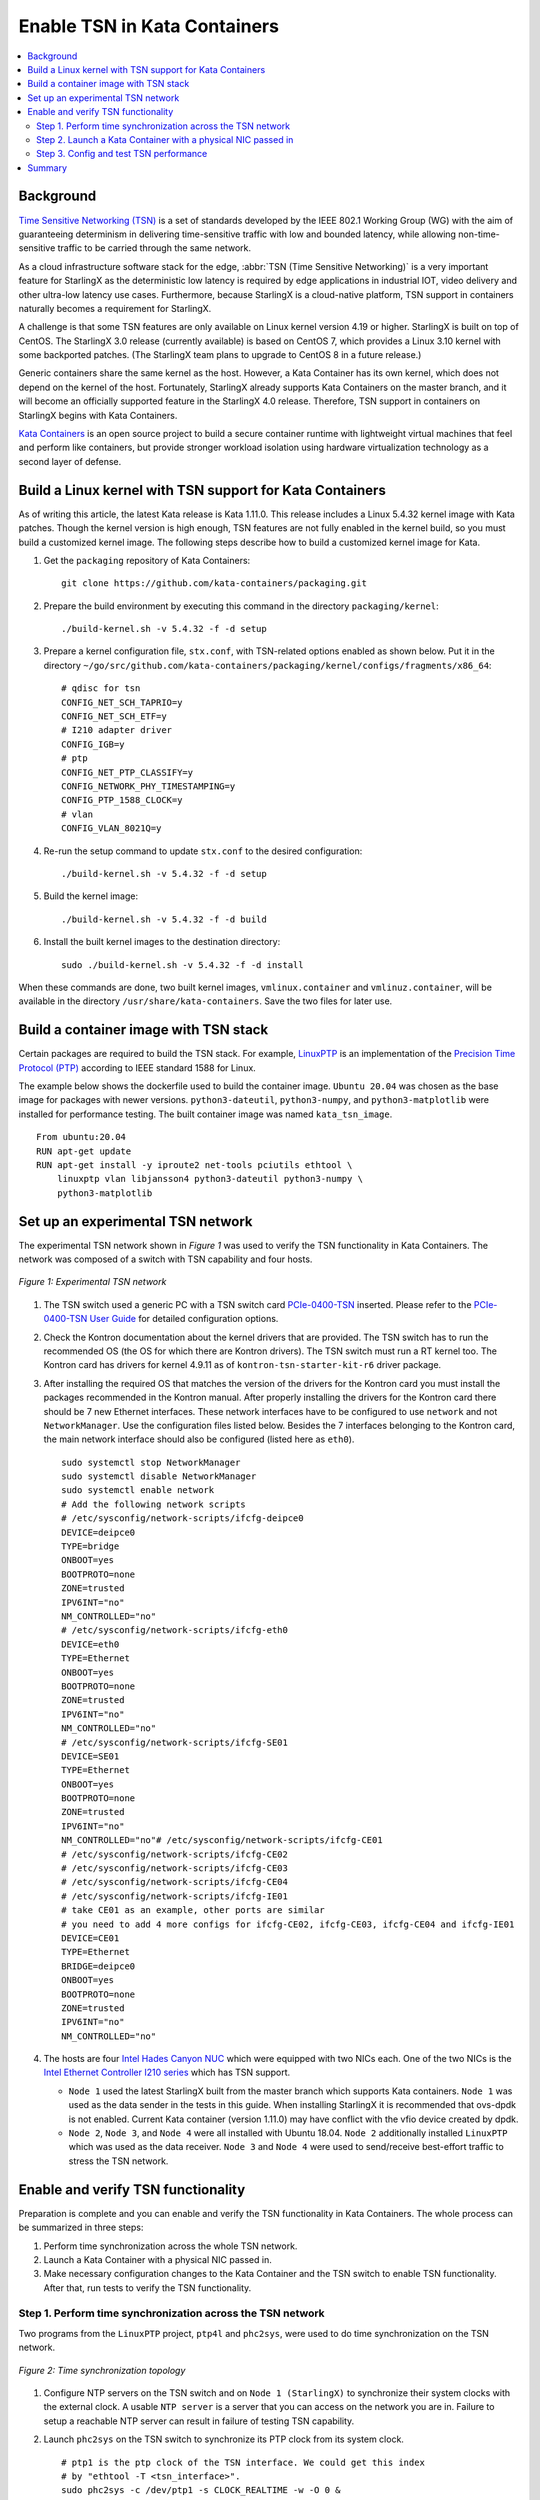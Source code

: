 =============================
Enable TSN in Kata Containers
=============================

.. contents::
   :local:
   :depth: 2

----------
Background
----------

`Time Sensitive Networking (TSN) <https://1.ieee802.org/tsn/>`_ is a set of
standards developed by the IEEE 802.1 Working Group (WG) with the aim of
guaranteeing determinism in delivering time-sensitive traffic with low and
bounded latency, while allowing non-time-sensitive traffic to be carried through
the same network.

As a cloud infrastructure software stack for the edge,
:abbr:`TSN (Time Sensitive Networking)` is a very important feature for
StarlingX as the deterministic low latency is required by edge applications in
industrial IOT, video delivery and other ultra-low latency use cases.
Furthermore, because StarlingX is a cloud-native platform, TSN support in
containers naturally becomes a requirement for StarlingX.

A challenge is that some TSN features are only available on Linux kernel
version 4.19 or higher. StarlingX is built on top of CentOS. The StarlingX 3.0
release (currently available) is based on CentOS 7, which provides a Linux 3.10
kernel with some backported patches. (The StarlingX team plans to
upgrade to CentOS 8 in a future release.)

Generic containers share the same kernel as the host. However, a Kata Container
has its own kernel, which does not depend on the kernel of the host.
Fortunately, StarlingX already supports Kata Containers on the master branch,
and it will become an officially supported feature in the StarlingX 4.0 release.
Therefore, TSN support in containers on StarlingX begins with Kata Containers.

`Kata Containers <https://katacontainers.io/>`_ is an open source project to
build a secure container runtime with lightweight virtual machines that feel
and perform like containers, but provide stronger workload isolation using
hardware virtualization technology as a second layer of defense.

---------------------------------------------------------
Build a Linux kernel with TSN support for Kata Containers
---------------------------------------------------------

As of writing this article, the latest Kata release is Kata 1.11.0. This
release includes a Linux 5.4.32 kernel image with Kata patches. Though the
kernel version is high enough, TSN features are not fully enabled in the kernel
build, so you must build a customized kernel image. The following steps describe
how to build a customized kernel image for Kata.

#. Get the ``packaging`` repository of Kata Containers:

   ::

     git clone https://github.com/kata-containers/packaging.git

#. Prepare the build environment by executing this command in the directory
   ``packaging/kernel``:

   ::

     ./build-kernel.sh -v 5.4.32 -f -d setup

#. Prepare a kernel configuration file, ``stx.conf``, with TSN-related options
   enabled as shown below. Put it in the directory
   ``~/go/src/github.com/kata-containers/packaging/kernel/configs/fragments/x86_64``:

   ::

     # qdisc for tsn
     CONFIG_NET_SCH_TAPRIO=y
     CONFIG_NET_SCH_ETF=y
     # I210 adapter driver
     CONFIG_IGB=y
     # ptp
     CONFIG_NET_PTP_CLASSIFY=y
     CONFIG_NETWORK_PHY_TIMESTAMPING=y
     CONFIG_PTP_1588_CLOCK=y
     # vlan
     CONFIG_VLAN_8021Q=y

#. Re-run the setup command to update ``stx.conf`` to the desired configuration:

   ::

     ./build-kernel.sh -v 5.4.32 -f -d setup

#. Build the kernel image:

   ::

     ./build-kernel.sh -v 5.4.32 -f -d build

#. Install the built kernel images to the destination directory:

   ::

     sudo ./build-kernel.sh -v 5.4.32 -f -d install

When these commands are done, two built kernel images, ``vmlinux.container``
and ``vmlinuz.container``, will be available in the directory
``/usr/share/kata-containers``. Save the two files for later use.

--------------------------------------
Build a container image with TSN stack
--------------------------------------

Certain packages are required to build the TSN stack. For example,
`LinuxPTP <http://linuxptp.sourceforge.net/>`_ is an implementation of the
`Precision Time Protocol (PTP) <https://en.wikipedia.org/wiki/Precision_Time_Protocol>`_
according to IEEE standard 1588 for Linux.

The example below shows the dockerfile used to build the container image.
``Ubuntu 20.04`` was chosen as the base image for packages with newer versions.
``python3-dateutil``, ``python3-numpy``, and ``python3-matplotlib`` were
installed for performance testing. The built container image was named
``kata_tsn_image``.

::

  From ubuntu:20.04
  RUN apt-get update
  RUN apt-get install -y iproute2 net-tools pciutils ethtool \
      linuxptp vlan libjansson4 python3-dateutil python3-numpy \
      python3-matplotlib

----------------------------------
Set up an experimental TSN network
----------------------------------

The experimental TSN network shown in `Figure 1` was used to verify the TSN
functionality in Kata Containers. The network was composed of a switch with
TSN capability and four hosts.

.. figure:: ./figures/stx_tsn_network_diagram.png
    :width: 550px
    :height: 300px
    :align: center

    *Figure 1: Experimental TSN network*

#. The TSN switch used a generic PC with a TSN switch card
   `PCIe-0400-TSN <https://www.kontron.com/products/systems/tsn-switches/
   network-interfaces-tsn/pcie-0400-tsn-network-interface-card.html>`_ inserted.
   Please refer to the
   `PCIe-0400-TSN User Guide
   <https://www.kontron.com/downloads/manuals/
   userguide_pcie-0400-tsn_v0.13.pdf?product=151637>`_
   for detailed configuration options.

#. Check the Kontron documentation about the kernel drivers that are provided.
   The TSN switch has to run the recommended OS (the OS for which there are Kontron drivers).
   The TSN switch must run a RT kernel too. The Kontron card has drivers for kernel 4.9.11
   as of ``kontron-tsn-starter-kit-r6`` driver package.

#. After installing the required OS that matches the version of the drivers for the Kontron card
   you must install the packages recommended in the Kontron manual. After properly installing
   the drivers for the Kontron card there should be 7 new Ethernet interfaces.
   These network interfaces have to be configured to use ``network`` and not ``NetworkManager``.
   Use the configuration files listed below. Besides the 7 interfaces belonging to the Kontron card,
   the main network interface should also be configured (listed here as ``eth0``).

   ::

     sudo systemctl stop NetworkManager
     sudo systemctl disable NetworkManager
     sudo systemctl enable network
     # Add the following network scripts
     # /etc/sysconfig/network-scripts/ifcfg-deipce0
     DEVICE=deipce0
     TYPE=bridge
     ONBOOT=yes
     BOOTPROTO=none
     ZONE=trusted
     IPV6INT="no"
     NM_CONTROLLED="no"
     # /etc/sysconfig/network-scripts/ifcfg-eth0
     DEVICE=eth0
     TYPE=Ethernet
     ONBOOT=yes
     BOOTPROTO=none
     ZONE=trusted
     IPV6INT="no"
     NM_CONTROLLED="no"
     # /etc/sysconfig/network-scripts/ifcfg-SE01
     DEVICE=SE01
     TYPE=Ethernet
     ONBOOT=yes
     BOOTPROTO=none
     ZONE=trusted
     IPV6INT="no"
     NM_CONTROLLED="no"# /etc/sysconfig/network-scripts/ifcfg-CE01
     # /etc/sysconfig/network-scripts/ifcfg-CE02
     # /etc/sysconfig/network-scripts/ifcfg-CE03
     # /etc/sysconfig/network-scripts/ifcfg-CE04
     # /etc/sysconfig/network-scripts/ifcfg-IE01
     # take CE01 as an example, other ports are similar
     # you need to add 4 more configs for ifcfg-CE02, ifcfg-CE03, ifcfg-CE04 and ifcfg-IE01
     DEVICE=CE01
     TYPE=Ethernet
     BRIDGE=deipce0
     ONBOOT=yes
     BOOTPROTO=none
     ZONE=trusted
     IPV6INT="no"
     NM_CONTROLLED="no"

#. The hosts are four
   `Intel Hades Canyon NUC <https://simplynuc.com/hades-canyon/>`_
   which were equipped with two NICs each. One of the two NICs is the
   `Intel Ethernet Controller I210 series <https://ark.intel.com/content/www/us/en/ark/products/series/64399/intel-ethernet-controller-i210-series.html>`_
   which has TSN support.

   * ``Node 1`` used the latest StarlingX built from the master branch which
     supports Kata containers. ``Node 1`` was used as the data sender in the
     tests in this guide. When installing StarlingX it is recommended that ovs-dpdk is not enabled.
     Current Kata container (version 1.11.0) may have conflict with the vfio device created by dpdk.

   * ``Node 2``, ``Node 3``, and ``Node 4`` were all installed with
     Ubuntu 18.04. ``Node 2`` additionally installed ``LinuxPTP`` which was
     used as the data receiver. ``Node 3`` and ``Node 4`` were used to
     send/receive best-effort traffic to stress the TSN network.



-----------------------------------
Enable and verify TSN functionality
-----------------------------------

Preparation is complete and you can enable and verify the TSN functionality in
Kata Containers. The whole process can be summarized in three steps:

#. Perform time synchronization across the whole TSN network.

#. Launch a Kata Container with a physical NIC passed in.

#. Make necessary configuration changes to the Kata Container and the TSN switch
   to enable TSN functionality. After that, run tests to verify the TSN
   functionality.

***********************************************************
Step 1. Perform time synchronization across the TSN network
***********************************************************

Two programs from the ``LinuxPTP`` project, ``ptp4l`` and ``phc2sys``,
were used to do time synchronization on the TSN network.

.. figure:: ./figures/time_sync_topology.png
    :width: 500px
    :height: 300px
    :align: center

    *Figure 2: Time synchronization topology*

#. Configure NTP servers on the TSN switch and on ``Node 1 (StarlingX)``
   to synchronize their system clocks with the external clock.
   A usable ``NTP server`` is a server that you can access on the network you are in.
   Failure to setup a reachable NTP server can result in failure of testing TSN capability.

#. Launch ``phc2sys`` on the TSN switch to synchronize its PTP clock from its
   system clock.

   ::

     # ptp1 is the ptp clock of the TSN interface. We could get this index
     # by "ethtool -T <tsn_interface>".
     sudo phc2sys -c /dev/ptp1 -s CLOCK_REALTIME -w -O 0 &

   Use ``syslog`` whenever you want to check the status of ``phc2sys`` or ``ptp4l``.

#. Launch ``ptp4l`` on both the TSN switch and ``Node 2 (Ubuntu)`` to
   synchronize their PTP clocks. The TSN switch's PTP clock was set as the
   primary clock by default.

   ::

     # For TSN switch
     sudo ptp4l -f /etc/ptp4l-switch.cfg &

     # For Ubuntu node
     sudo ptp4l -f /etc/ptp4l-node.cfg &

   The content of ptp4l-switch.cfg is shown below.
   ::

     # "gmCapable" is "1" for switch node, and "0" for all other nodes.
     [global]
     gmCapable               1
     priority1               128
     priority2               128
     logAnnounceInterval     1
     logSyncInterval         -3
     syncReceiptTimeout      3
     neighborPropDelayThresh 800
     min_neighbor_prop_delay -20000000
     assume_two_step         1
     path_trace_enabled      1
     follow_up_info          1

     # Generic MAC to broadcast L2 PTP to many NICs (ie. diff MACs)
     ptp_dst_mac             01:1B:19:00:00:00
     network_transport       L2
     delay_mechanism         P2P

     # Additional Config Parameters
     tx_timestamp_timeout    100
     summary_interval        0

     [CE01]
     transportSpecific 0x1

     [CE02]
     transportSpecific 0x1

     [CE03]
     transportSpecific 0x1

     [CE04]
     transportSpecific 0x1


   The content of ptp4l-node.cfg is shown below.
   ::

     # enp5s0 is the tsn interface in the node. Please update it if per your environment.
     [global]
     gmCapable               0
     priority1               128
     priority2               128
     logAnnounceInterval     1
     logSyncInterval         -3
     syncReceiptTimeout      3
     neighborPropDelayThresh 800
     min_neighbor_prop_delay -20000000
     assume_two_step         1
     path_trace_enabled      1
     follow_up_info          0

     # Generic MAC to broadcast L2 PTP to many NICs (ie. diff MACs)
     ptp_dst_mac             01:1B:19:00:00:00
     network_transport       L2
     delay_mechanism         P2P

     # Additional Config Parameters
     tx_timestamp_timeout    100
     summary_interval        0

     [enp5s0]
     transportSpecific 0x1

#. Launch ``phc2sys`` on ``Node 2 (Ubuntu)`` to synchronize its system clock
   from its PTP clock.

   ::

     # enp5s0 is the tsn interface in the node.
     sudo phc2sys -s enp5s0 -c CLOCK_REALTIME -w -O 0 &

Time synchronization on the Kata Container is done later in this process.

You do not need to set up time synchronization on ``Node 3`` and ``Node 4``
since they were used to send/receive best-effort traffic in the experiment.

The ``Ubuntu node`` and the ``StarlingX container`` must be configured to have vlan interfaces.
Before setting up anything else, you must run the commands below on the ``Ubuntu node``
(the ``StarlingX container`` is configured later on in ``Case 2``):

::

   # INTERFACE is the name of the I210 network card (the TSN network card)
   INTERFACE=enp5s0
   ip link add link $INTERFACE name ${INTERFACE}.3 type vlan id 3
   ifconfig $INTERFACE up
   ip link set ${INTERFACE}.3 up

*************************************************************
Step 2. Launch a Kata Container with a physical NIC passed in
*************************************************************

Before creating a Kata Container, copy the two kernel images ``vmlinux.container``
and ``vmlinuz.container`` to the directory
``/usr/share/kata-containers/`` of ``Node 1 (StarlingX)``.

The Intel Ethernet Controller I210 on the host must be passed into a Kata
Container by completing the following steps. More details can be found at
`How To Pass a Physical NIC Into a Kata Container
<https://github.com/kata-containers/documentation/pull/619/files>`_.


#.  Configure the Kata Container:

    ::

       # Find the PCI address of the I210 NIC. Here the PCI address is
       # "0000:05:00.0" and the ID is "8086:157b" which are used in the
       # following steps.
       lspci -nn -D | grep Ethernet
       0000:00:1f.6 Ethernet controller [0200]: Intel Corporation Ethernet Connection (2) I219-LM [8086:15b7] (rev 31)
       0000:05:00.0 Ethernet controller [0200]: Intel Corporation I210 Gigabit Network Connection [8086:157b] (rev 03)

       export BDF="0000:05:00.0"

       readlink -e /sys/bus/pci/devices/$BDF/iommu_group
       /sys/kernel/iommu_groups/16

       echo $BDF | sudo tee /sys/bus/pci/devices/$BDF/driver/unbind

       sudo modprobe vfio-pci

       echo 8086 157b | sudo tee /sys/bus/pci/drivers/vfio-pci/new_id

       echo $BDF | sudo tee --append /sys/bus/pci/drivers/vfio-pci/bind

       ls -l /dev/vfio
       total 0
       crw------- 1 root root  241,  0 May 18 15:38 16
       crw-rw-rw- 1 root root  10, 196 May 18 15:37 vfio
       # There should be only one vfio device there, the device that has been passed through.

       # Edit the /usr/share/defaults/kata-containers/configuration.toml file to
       # set `hotplug_vfio_on_root_bus` to true.

#.  Configure Docker to support Kata Container:

    ::

       sudo mkdir -p /etc/systemd/system/docker.service.d/
       cat <<EOF | sudo tee /etc/systemd/system/docker.service.d/kata-containers.conf
       [Service]
       ExecStart=
       ExecStart=/usr/bin/dockerd -D --add-runtime kata-runtime=/usr/bin/kata-runtime
       EOF
       sudo systemctl daemon-reload
       sudo systemctl restart docker

#.  Create a Kata Container with the Intel Ethernet Controller I210 passed in.
    In this example, the name of the container image was ``kata_tsn_image``.

    ::

      # 2 cpus are needed. 1 dedicated for send or receive data.
      sudo docker run -it -d --runtime=kata-runtime --cpus 2 --rm --device \
            /dev/vfio/16 -v /dev:/dev --cap-add SYS_NICE --cap-add SYS_TIME --cap-add NET_ADMIN \
            --name tsn kata_tsn_image /bin/bash

    When completed, the I210 NIC should be shown in the created container with the name ``eth1``.

***************************************
Step 3. Config and test TSN performance
***************************************

The sample application
`sample-app-taprio
<https://github.com/intel/iotg_tsn_ref_sw/tree/apollolake-i/sample-app-taprio>`_
was used in the test. Minor changes were made on the code to format the
output to adapt to the two tools (``nl-calc`` and ``nl-report``) provided by
the
`netlatency <https://github.com/kontron/netlatency>`_ project and plot the result.

Three test cases were defined in the experiment. For all three test cases,
``sample-app-taprio`` was running in the Kata Container as the data sender and
running on ``Node 2`` as the data receiver. Common configurations for
``sample-app-taprio`` are listed here.

.. csv-table:: Table 1: Configuration of sample-app-taprio
   :header: "Option", "Value"

   "Cycle Time", "2ms"
   "Packet Number", "1 packet/cycle"
   "VLAN ID", "3"
   "VLAN Priority code point", "6"
   "SO_PRIORITY", "6"

During the test, three performance indicators were measured.

.. csv-table:: Table 2: Performance indicators
   :header: "Indicator", "Meaning"

   "Scheduled times", "Time from the beginning of a cycle to when the NIC receives the packet"
   "RT application latency", "Time from the beginning of a cycle to when the send function is called"
   "TSN Network jitter", "Jitter of scheduled times"

* Case 1:  TSN not enabled.

  ``sample-app-taprio`` sent a packet at the beginning of each cycle.

  Before ``sample-app-taprio`` was executed, time synchronization was performed
  on the Kata Container.

::

  # Launch PTP programs, ptp4l and phc2sys, to synchronize the PTP clock and
  # the system clock.
  ptp4l -f /etc/ptp4l.cfg -m &
  phc2sys -s eth1 -c CLOCK_REALTIME -w -O 0 -m &

  # The content of ptp4l.cfg is shown below.
  [global]
  gmCapable               0
  priority1               128
  priority2               128
  logAnnounceInterval     1
  logSyncInterval         -3
  syncReceiptTimeout      3
  neighborPropDelayThresh 800
  min_neighbor_prop_delay -20000000
  assume_two_step         1
  path_trace_enabled      1
  follow_up_info          0
  ptp_dst_mac             01:1B:19:00:00:00
  network_transport       L2
  delay_mechanism         P2P
  tx_timestamp_timeout    100
  summary_interval        0

  [eth1]
  transportSpecific 0x1

.. figure:: ./figures/tsn_case1_noetf.png
    :width: 600px
    :height: 400px
    :align: center

    *Figure 3: Case 1 performance report*

As shown in `Figure 3`, the ``RT application latency`` indicator ranged from
28.184us to 1259.387us, due to the following reasons:

#. Standard kernels instead of real-time kernels were used for both StarlingX
   platform and the Kata Container. (Kata Containers supports the standard
   kernel.)

#. ``sample-app-taprio`` was running on the Kata Container instead of the
   host.

Since TSN features were not enabled, there were no controls on
``Scheduled times``, and its behavior depended on the ``RT application latency``
indicator and the behavior of the whole network. As shown in
the figure, it ranged from 69.824us to 2487.357us, and the measured jitter
reached 1ms.

* Case 2:  Enable two qdiscs on the Kata Container.

  `TAPRIO <http://man7.org/linux/man-pages/man8/tc-taprio.8.html>`_ and
  `ETF <http://man7.org/linux/man-pages/man8/tc-etf.8.html>`_ were used.
  ``sample-app-taprio`` had additional configuration settings as shown
  in *Table 3*. Considering the large variance of ``RT application latency`` in
  Case 1, the transmitting time was set at 1250us.

.. csv-table:: Table 3: Case 2 configuration
   :header: "Option", "Value"

   "Transmit Window", "[1200us, 1300us]"
   "Offset in Window", "50us"

Make necessary configuration changes on the Kata Container before executing
``sample-app-taprio``.

::

  # Change the number of multi-purpose channels
  ethtool -L eth1 combined 4

  # Delete existing qdiscs
  tc qdisc del dev eth1 root

  # Enable taprio qdisc, SO_PRIORITY 6 was mapped to traffic class 1.
  tc -d qdisc replace dev eth1 parent root handle 100 taprio num_tc 4 \
        map 3 3 3 3 3 3 1 3 3 3 3 3 3 3 3 3 \
        queues 1@0 1@1 1@2 1@3 \
        base-time 1588076872000000000 \
        sched-entry S 01 200000 \
        sched-entry S 02 100000 \
        sched-entry S 04 100000 \
        sched-entry S 08 100000 \
        sched-entry S 01 200000 \
        sched-entry S 02 100000 \
        sched-entry S 04 100000 \
        sched-entry S 08 100000 \
        clockid CLOCK_TAI

  # Enable etf qdisc on queue 1 which corresponds to traffic class 1
  tc qdisc replace dev eth1 parent 100:2 etf clockid CLOCK_TAI \
        delta 5000000 offload

  # Create vlan interface and set egress map.
  ip link add link eth1 name eth1.3 type vlan id 3
  vconfig set_egress_map eth1.3 6 6
  ifconfig eth1 up
  ip link set eth1.3 up

  # Launch PTP programs, ptp4l and phc2sys, to synchronize the PTP clock and
  # the system clock.
  ptp4l -f /etc/ptp4l.cfg -m &
  phc2sys -s eth1 -c CLOCK_REALTIME -w -O 0 -m &

.. figure:: ./figures/tsn_case2_etf.png
    :width: 600px
    :height: 400px
    :align: center

    *Figure 4: Case 2 performance report*

In this test, ``RT Application latency`` showed similar results
to Case 1. This was expected, since there were no optimizations made.
``Scheduled times`` was well controlled (ranged from 1253.188us to
1253.343us), which indicates the TSN feature was functional. The measured
``TSN Network jitter`` also proves TSN was functional.

* Case 3: Stress test.

  This scenario used the Case 2 settings and enabled
  `802.1qbv <http://www.ieee802.org/1/pages/802.1bv.html>`_ support on the TSN
  switch. Also, ``iperf3`` was used on ``Node 3`` and ``Node 4`` for massive
  best-effort traffic to stress the overall network communication.

::

  # iperf3 -c 192.168.1.2 -b 0 -u -l 1448 -t 86400
  Connecting to host 192.168.1.2, port 5201
  [  5] local 192.168.1.3 port 43752 connected to 192.168.1.2 port 5201
  [ ID] Interval           Transfer     Bitrate         Total Datagrams
  [  5]   0.00-1.00   sec   114 MBytes   956 Mbits/sec  82570
  [  5]   1.00-2.00   sec   114 MBytes   956 Mbits/sec  82550
  [  5]   2.00-3.00   sec   114 MBytes   957 Mbits/sec  82580
  [  5]   3.00-4.00   sec   114 MBytes   956 Mbits/sec  82560
  [  5]   4.00-5.00   sec   114 MBytes   956 Mbits/sec  82560
  [  5]   5.00-6.00   sec   114 MBytes   956 Mbits/sec  82560
  [  5]   6.00-7.00   sec   114 MBytes   957 Mbits/sec  82570
  [  5]   7.00-8.00   sec   114 MBytes   956 Mbits/sec  82560

::

  # iperf3 -s
  -----------------------------------------------------------
  Server listening on 5201
  -----------------------------------------------------------
  Accepted connection from 192.168.1.3, port 48494
  [  5] local 192.168.1.2 port 5201 connected to 192.168.1.3 port 50593
  [ ID] Interval           Transfer     Bitrate         Jitter    Lost/Total Datagrams
  [  5]   0.00-1.00   sec  42.1 MBytes   353 Mbits/sec  0.055 ms  48060/78512 (61%)
  [  5]   1.00-2.00   sec  44.2 MBytes   371 Mbits/sec  0.066 ms  50532/82531 (61%)
  [  5]   2.00-3.00   sec  44.2 MBytes   371 Mbits/sec  0.063 ms  50593/82592 (61%)
  [  5]   3.00-4.00   sec  44.2 MBytes   371 Mbits/sec  0.059 ms  50534/82534 (61%)
  [  5]   4.00-5.00   sec  44.2 MBytes   371 Mbits/sec  0.060 ms  50619/82619 (61%)
  [  5]   5.00-6.00   sec  44.2 MBytes   371 Mbits/sec  0.062 ms  50506/82504 (61%)
  [  5]   6.00-7.00   sec  44.2 MBytes   371 Mbits/sec  0.059 ms  50563/82563 (61%)

.. figure:: ./figures/tsn_case3_etf_heavytraffic.png
    :width: 600px
    :height: 400px
    :align: center

    *Figure 5: Case 3 performance report*

The results were very similar to Case 2. The test demonstrated that even when
a large amount of best-effort traffic was sent to the TSN network, the
time-sensitive packets sent from ``sample-app-taprio`` were not impacted. The
determinism was still guaranteed.

-------
Summary
-------

In this guide, we introduced how to enable TSN support in Kata Containers on the
StarlingX platform. The experimental results demonstrated the capability of TSN
in Kata Containers. Currently, the cycle time (2ms) is not low enough for some
critical use cases. In the future, optimizations could be made to achieve
better performance, such as replacing the standard kernel with a real-time
kernel.
